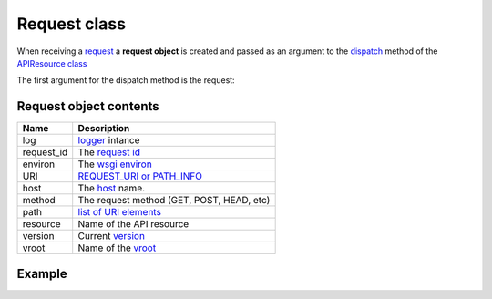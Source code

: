 Request class
=============

When receiving a `request <http://www.w3.org/Protocols/rfc2616/rfc2616-sec5.html>`_
a **request object** is created and  passed as an
argument to the `dispatch </latest/resource/dispatch_method.html>`_
method of the `APIResource class </latest/resource/APIResource.html>`_

The first argument for the dispatch method is the request:

.. code-block:: python
   :linenos:
   :emphasize-lines: 6

   from zunzuncito import tools

   class APIResource(object):


       def dispatch(self, request, response):
           """ your code goes here """

Request object contents
.......................

========== ================================================================================
Name       Description
========== ================================================================================
log        `logger <http://docs.python.org/2/library/logging.html>`_ intance
request_id The `request id </en/latest/zunzun/Rid.html>`_
environ    The `wsgi environ <http://www.python.org/dev/peps/pep-0333/#environ-variables>`_
URI        `REQUEST_URI or PATH_INFO <http://en.wikipedia.org/wiki/URI_scheme>`_
host       The `host </en/latest/zunzun/Hosts.html>`_ name.
method     The request method (GET, POST, HEAD, etc)
path       `list of URI elements </en/latest/resource/path.html>`_
resource   Name of the API resource
version    Current `version </en/latest/zunzun/Versions.html>`_
vroot      Name of the `vroot </en/latest/zunzun/Hosts.html?highlight=vroot>`_
========== ================================================================================

Example
.......

.. code-block:: python
   :linenos:
   :emphasize-lines: 7

   from urlparse import parse_qsl
   from zunzuncito import tools

   class APIResource(object):


       @tools.allow_methods('get, post')
       def dispatch(self, request, response):

          """
          log this request
          """
          request.log.info(tools.log_json({
              'API': request.version,
              'Method': request.method,
              'URI': request.URI,
              'vroot': request.vroot
          }, True))

          if request.method == 'POST':
              data = dict(parse_qsl(request.environ['wsgi.input'].read(), True))
          else
              data = dict(parse_qsl(request.environ['QUERY_STRING'], True))

          data = {k: v.decode('utf-8') for k, v in data.items()}

          return tools.log_json(data)
